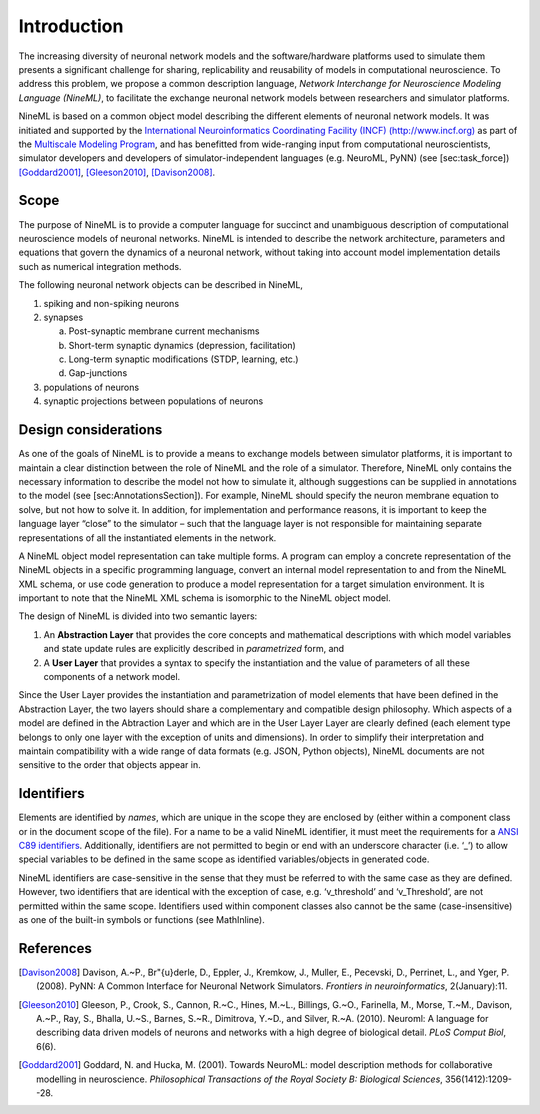 Introduction
============

The increasing diversity of neuronal network models and the
software/hardware platforms used to simulate them presents a significant
challenge for sharing, replicability and reusability of models in
computational neuroscience. To address this problem, we propose a common
description language, *Network Interchange for Neuroscience Modeling
Language (NineML)*, to facilitate the exchange neuronal network models
between researchers and simulator platforms.

NineML is based on a common object model describing the different
elements of neuronal network models. It was initiated and supported by
the `International Neuroinformatics Coordinating Facility (INCF)
(http://www.incf.org) <http://www.incf.org>`__ as part of the
`Multiscale Modeling
Program <https://www.incf.org/activities/our-programs/modeling/people>`__,
and has benefitted from wide-ranging input from computational
neuroscientists, simulator developers and developers of
simulator-independent languages (e.g. NeuroML, PyNN) (see
[sec:task\_force])
[Goddard2001]_, [Gleeson2010]_, [Davison2008]_.

Scope
-----

The purpose of NineML is to provide a computer language for succinct and
unambiguous description of computational neuroscience models of neuronal
networks. NineML is intended to describe the network architecture,
parameters and equations that govern the dynamics of a neuronal network,
without taking into account model implementation details such as
numerical integration methods.

The following neuronal network objects can be described in NineML,

1. spiking and non-spiking neurons

#. synapses

   a. Post-synaptic membrane current mechanisms
   
   #. Short-term synaptic dynamics (depression, facilitation)
   
   #. Long-term synaptic modifications (STDP, learning, etc.)
   
   #. Gap-junctions
   
#. populations of neurons

#. synaptic projections between populations of neurons

Design considerations
---------------------

As one of the goals of NineML is to provide a means to exchange models
between simulator platforms, it is important to maintain a clear
distinction between the role of NineML and the role of a simulator.
Therefore, NineML only contains the necessary information to describe
the model not how to simulate it, although suggestions can be supplied
in annotations to the model (see [sec:AnnotationsSection]). For example,
NineML should specify the neuron membrane equation to solve, but not how
to solve it. In addition, for implementation and performance reasons, it
is important to keep the language layer “close” to the simulator – such
that the language layer is not responsible for maintaining separate
representations of all the instantiated elements in the network.

A NineML object model representation can take multiple forms. A program
can employ a concrete representation of the NineML objects in a specific
programming language, convert an internal model representation to and
from the NineML XML schema, or use code generation to produce a model
representation for a target simulation environment. It is important to
note that the NineML XML schema is isomorphic to the NineML object
model.

The design of NineML is divided into two semantic layers:

#. An **Abstraction Layer** that provides the core concepts and
   mathematical descriptions with which model variables and state update
   rules are explicitly described in *parametrized* form, and

#. A **User Layer** that provides a syntax to specify the instantiation
   and the value of parameters of all these components of a network
   model.

Since the User Layer provides the instantiation and parametrization of
model elements that have been defined in the Abstraction Layer, the two
layers should share a complementary and compatible design philosophy.
Which aspects of a model are defined in the Abtraction Layer and which
are in the User Layer Layer are clearly defined (each element type
belongs to only one layer with the exception of units and dimensions).
In order to simplify their interpretation and maintain compatibility
with a wide range of data formats (e.g. JSON, Python objects), NineML
documents are not sensitive to the order that objects appear in.

Identifiers
-----------

Elements are identified by *names*, which are unique in the scope they
are enclosed by (either within a component class or in the document
scope of the file). For a name to be a valid NineML identifier, it must
meet the requirements for a `ANSI C89
identifiers <http://msdn.microsoft.com/en-us/library/e7f8y25b.aspx>`__.
Additionally, identifiers are not permitted to begin or end with an
underscore character (i.e. ‘\_’) to allow special variables to be
defined in the same scope as identified variables/objects in generated
code.

NineML identifiers are case-sensitive in the sense that they must be
referred to with the same case as they are defined. However, two
identifiers that are identical with the exception of case, e.g.
‘v\_threshold’ and ‘v\_Threshold’, are not permitted within the same
scope. Identifiers used within component classes also cannot be the same
(case-insensitive) as one of the built-in symbols or functions (see
MathInline).


References
----------

.. [Davison2008] Davison, A.~P., Br\"{u}derle, D., Eppler, J., Kremkow, J.,
   Muller, E., Pecevski, D., Perrinet, L., and Yger, P. (2008).
   PyNN: A Common Interface for Neuronal Network Simulators.
   *Frontiers in neuroinformatics*, 2(January):11.

.. [Gleeson2010] Gleeson, P., Crook, S., Cannon, R.~C., Hines, M.~L.,
   Billings, G.~O., Farinella, M., Morse, T.~M., Davison, A.~P., Ray, S.,
   Bhalla, U.~S., Barnes, S.~R., Dimitrova, Y.~D., and Silver, R.~A. (2010).
   Neuroml: A language for describing data driven models of neurons and
   networks with a high degree of biological detail.
   *PLoS Comput Biol*, 6(6).

.. [Goddard2001] Goddard, N. and Hucka, M. (2001).
   Towards NeuroML: model description methods for collaborative modelling in
   neuroscience. *Philosophical Transactions of the Royal Society B: Biological
   Sciences*, 356(1412):1209--28.
